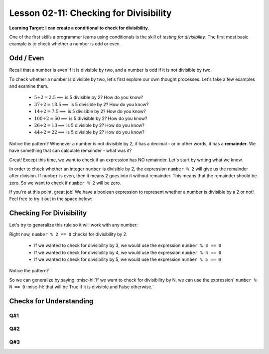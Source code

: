 .. qnum::
   :start: 1
   :prefix: ch0211-

..  Copyright (C) 2016 Timothy Chen.  Permission is granted to copy, distribute
    and/or modify this document under the terms of the GNU Free Documentation
    License, Version 1.3 or any later version published by the Free Software
    Foundation; with the Invariant Sections being Contributor List, Lesson 00-01: 
    Introduction To The Course, no Front-Cover Texts, and no Back-Cover Texts.  
    A copy of the license is included in the section entitled "GNU Free 
    Documentation License".

Lesson 02-11: Checking for Divisibility
=======================================

**Learning Target: I can create a conditional to check for divisibility.**

One of the first skills a programmer learns using conditionals is the skill of *testing for divisibility*.  The first most basic example is to check whether a number is odd or even.

Odd / Even
----------

Recall that a number is even if it is divisible by two, and a number is odd if it is not divisible by two.

To check whether a number is divisible by two, let's first explore our own thought processes.  Let's take a few examples and examine them.

   - :math:`5\div2 = 2.5 \Longrightarrow` is 5 divisible by 2?  How do you know?
   - :math:`37\div2 = 18.5 \Longrightarrow` is 5 divisible by 2?  How do you know?
   - :math:`14\div2 = 7.5 \Longrightarrow` is 5 divisible by 2?  How do you know?

   - :math:`100\div2 = 50 \Longrightarrow` is 5 divisible by 2?  How do you know?
   - :math:`26\div2 = 13 \Longrightarrow` is 5 divisible by 2?  How do you know?
   - :math:`44\div2 = 22 \Longrightarrow` is 5 divisible by 2?  How do you know?

Notice the pattern?  Whenever a number is not divisible by 2, it has a decimal - or in other words, it has a **remainder**.  We have something that can calculate remainder - what was it?

.. mchoice:: 0211_cfu_1
   :correct: c
   :answer_a: **
   :answer_b: float()
   :answer_c: %
   :answer_d: remainder()
   :feedback_a: That represents an exponent!
   :feedback_b: That's a conversion function!
   :feedback_c: That's Modulo!
   :feedback_d: That doesn't exist!
   
   What can we use to calculate remainder after division?
   
Great!  Except this time, we want to check if an expression has NO remainder.  Let's start by writing what we know.

In order to check whether an integer ``number`` is divisible by 2, the expression ``number % 2`` will give us the remainder after division.  If ``number`` is even, then it means 2 goes into it without remainder.  This means that the remainder should be zero.  So we want to check if ``number % 2`` will be zero.

.. fillintheblank:: 0211_cfu_2

   .. blank:: 0211_fitb_2
      :correct: ^ *number *% *2 *== *0 *$
      :feedback1: ("^ *number *% *2 *= *0 *$", "don't forget how to represent 'equals' in python!")
      :feedback2: (".*", "Try again! You should be writing a valid boolean expression.")
   
      How do you represent ``number % 2`` equals zero as a boolean expression?

If you're at this point, great job!  We have a boolean expression to represent whether a number is divisible by a 2 or not!  Feel free to try it out in the space below:

.. activecode:: 0211_ex_1
   
   number = 10 #replace this number with anything!
   if number % 2 == 0:
       print("{} is even!".format(number))
   else:
       print("{} is odd!".format(number))


Checking For Divisibility
-------------------------

Let's try to generalize this rule so it will work with any number:

Right now, ``number % 2 == 0`` checks for divisibility by 2.

   - If we wanted to check for divisibility by 3, we would use the expression ``number % 3 == 0``
   - If we wanted to check for divisibility by 4, we would use the expression ``number % 4 == 0``
   - If we wanted to check for divisibility by 5, we would use the expression ``number % 5 == 0``

Notice the pattern?

So we can generalize by saying: :misc-hl:`If we want to check for divisibility by N, we can use the expression` ``number % N == 0`` :misc-hl:`that will be True if it is divisible and False otherwise.`

Checks for Understanding
------------------------

Q#1
~~~

.. fillintheblank:: 0211_cfu_3

   .. blank:: 0211_fitb_3
      :correct: ^ *number *% *10 *== *0 *$
      :feedback1: ("^ *number *% *10 *= *0 *$", "don't forget how to represent 'equals' in python!")
      :feedback2: (".*", "Try again! You should be writing a valid boolean expression.")
   
      Write a boolean expression that represents divisibility by 10.

Q#2
~~~

.. fillintheblank:: 0211_cfu_4

   .. blank:: 0211_fitb_4
      :correct: ^ *number *% *7 *== *0 *$
      :feedback1: ("^ *number *% *7 *= *0 *$", "don't forget how to represent 'equals' in python!")
      :feedback2: (".*", "Try again! You should be writing a valid boolean expression.")
   
      Write a boolean expression that represents divisibility by 7.

Q#3
~~~

.. fillintheblank:: 0211_cfu_5

   .. blank:: 0211_fitb_5
      :correct: ^ *number *% *12 *== *0 *$
      :feedback1: ("^ *number *% *2 *= *0 *$", "don't forget how to represent 'equals' in python!")
      :feedback2: (".*", "Try again! You should be writing a valid boolean expression.")
   
      Write a boolean expression that represents divisibility by 12.